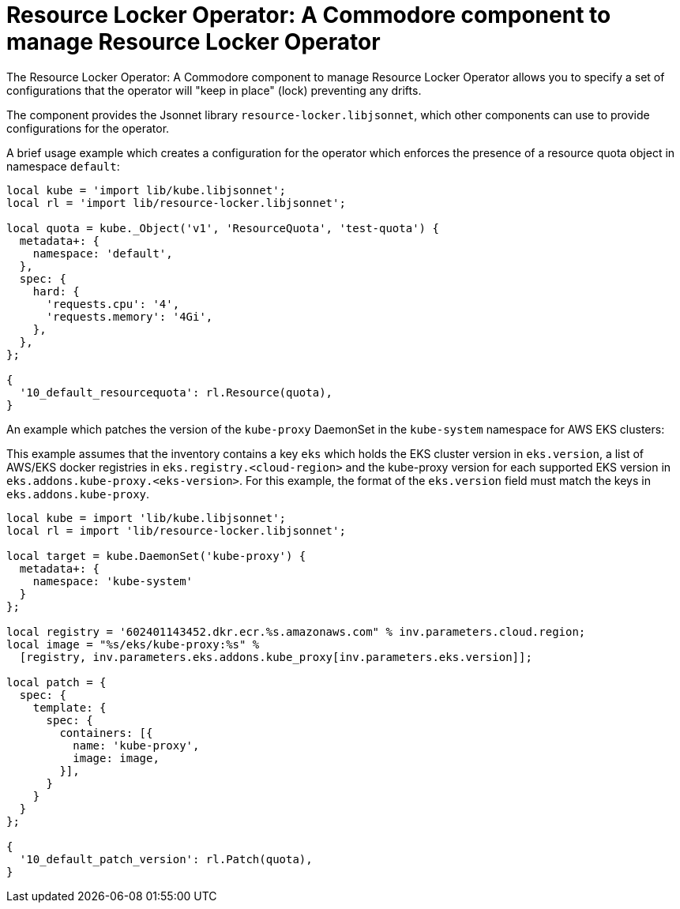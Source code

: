 = Resource Locker Operator: A Commodore component to manage Resource Locker Operator

The {doctitle} allows you to specify a set of configurations that the operator will "keep in place" (lock) preventing any drifts.

The component provides the Jsonnet library `resource-locker.libjsonnet`, which other components can use to provide configurations for the operator.

A brief usage example which creates a configuration for the operator which enforces the presence of a resource quota object in namespace `default`:

[source,jsonnet]
----
local kube = 'import lib/kube.libjsonnet';
local rl = 'import lib/resource-locker.libjsonnet';

local quota = kube._Object('v1', 'ResourceQuota', 'test-quota') {
  metadata+: {
    namespace: 'default',
  },
  spec: {
    hard: {
      'requests.cpu': '4',
      'requests.memory': '4Gi',
    },
  },
};

{
  '10_default_resourcequota': rl.Resource(quota),
}
----

An example which patches the version of the `kube-proxy` DaemonSet in the `kube-system` namespace for AWS EKS clusters:

This example assumes that the inventory contains a key `eks` which holds the EKS cluster version in `eks.version`, a list of AWS/EKS docker registries in `eks.registry.<cloud-region>` and the kube-proxy version for each supported EKS version in `eks.addons.kube-proxy.<eks-version>`.
For this example, the format of the `eks.version` field must match the keys in `eks.addons.kube-proxy`.

[source,jsonnet]
----
local kube = import 'lib/kube.libjsonnet';
local rl = import 'lib/resource-locker.libjsonnet';

local target = kube.DaemonSet('kube-proxy') {
  metadata+: {
    namespace: 'kube-system'
  }
};

local registry = '602401143452.dkr.ecr.%s.amazonaws.com" % inv.parameters.cloud.region;
local image = "%s/eks/kube-proxy:%s" %
  [registry, inv.parameters.eks.addons.kube_proxy[inv.parameters.eks.version]];

local patch = {
  spec: {
    template: {
      spec: {
        containers: [{
          name: 'kube-proxy',
          image: image,
        }],
      }
    }
  }
};

{
  '10_default_patch_version': rl.Patch(quota),
}
----

